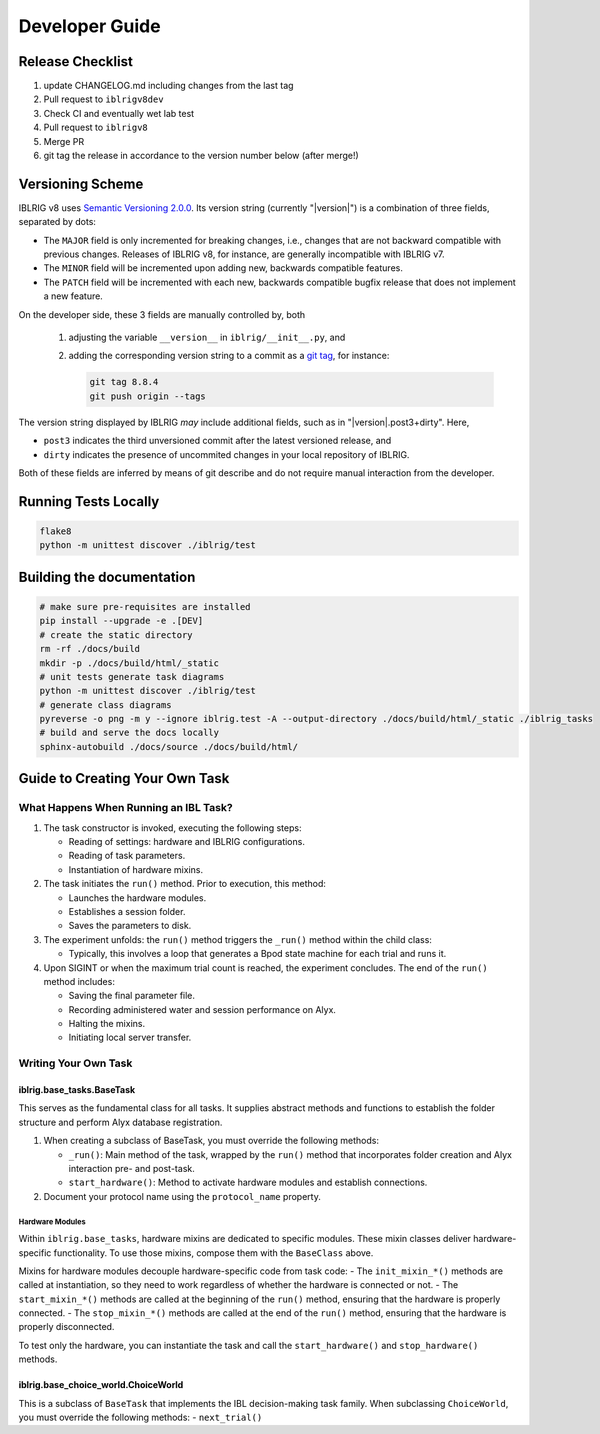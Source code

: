 ===============
Developer Guide
===============

Release Checklist
=================

1) update CHANGELOG.md including changes from the last tag
2) Pull request to ``iblrigv8dev``
3) Check CI and eventually wet lab test
4) Pull request to ``iblrigv8``
5) Merge PR
6) git tag the release in accordance to the version number below (after merge!)

Versioning Scheme
=================

IBLRIG v8 uses `Semantic Versioning 2.0.0 <https://semver.org/spec/v2.0.0.html>`_.
Its version string (currently "|version|") is a combination of three fields, separated by dots:

.. centered:: ``MAJOR`` . ``MINOR`` . ``PATCH``

* The ``MAJOR`` field is only incremented for breaking changes, i.e., changes that are not backward compatible with previous changes.
  Releases of IBLRIG v8, for instance, are generally incompatible with IBLRIG v7.
* The ``MINOR`` field will be incremented upon adding new, backwards compatible features.
* The ``PATCH`` field will be incremented with each new, backwards compatible bugfix release that does not implement a new feature.

On the developer side, these 3 fields are manually controlled by, both

   1. adjusting the variable ``__version__`` in ``iblrig/__init__.py``, and
   2. adding the corresponding version string to a commit as a `git tag <https://git-scm.com/book/en/v2/Git-Basics-Tagging>`_,
      for instance:

      .. code-block:: console

         git tag 8.8.4
         git push origin --tags

The version string displayed by IBLRIG *may* include additional fields, such as in "|version|.post3+dirty".
Here,

* ``post3`` indicates the third unversioned commit after the latest versioned release, and
* ``dirty`` indicates the presence of uncommited changes in your local repository of IBLRIG.

Both of these fields are inferred by means of git describe and do not require manual interaction from the developer.


Running Tests Locally
=====================

.. code-block:: console

   flake8
   python -m unittest discover ./iblrig/test


Building the documentation
==========================

.. code-block:: console

   # make sure pre-requisites are installed
   pip install --upgrade -e .[DEV]
   # create the static directory
   rm -rf ./docs/build
   mkdir -p ./docs/build/html/_static
   # unit tests generate task diagrams
   python -m unittest discover ./iblrig/test
   # generate class diagrams
   pyreverse -o png -m y --ignore iblrig.test -A --output-directory ./docs/build/html/_static ./iblrig_tasks
   # build and serve the docs locally
   sphinx-autobuild ./docs/source ./docs/build/html/



Guide to Creating Your Own Task
===============================

What Happens When Running an IBL Task?
--------------------------------------

1. The task constructor is invoked, executing the following steps:

   -  Reading of settings: hardware and IBLRIG configurations.
   -  Reading of task parameters.
   -  Instantiation of hardware mixins.

2. The task initiates the ``run()`` method. Prior to execution, this
   method:

   -  Launches the hardware modules.
   -  Establishes a session folder.
   -  Saves the parameters to disk.

3. The experiment unfolds: the ``run()`` method triggers the ``_run()``
   method within the child class:

   -  Typically, this involves a loop that generates a Bpod state
      machine for each trial and runs it.

4. Upon SIGINT or when the maximum trial count is reached, the
   experiment concludes. The end of the ``run()`` method includes:

   -  Saving the final parameter file.
   -  Recording administered water and session performance on Alyx.
   -  Halting the mixins.
   -  Initiating local server transfer.

Writing Your Own Task
---------------------

iblrig.base_tasks.BaseTask
~~~~~~~~~~~~~~~~~~~~~~~~~~

This serves as the fundamental class for all tasks. It supplies abstract
methods and functions to establish the folder structure and perform Alyx
database registration.

1. When creating a subclass of BaseTask, you must override the following
   methods:

   -  ``_run()``: Main method of the task, wrapped by the ``run()``
      method that incorporates folder creation and Alyx interaction pre-
      and post-task.
   -  ``start_hardware()``: Method to activate hardware modules and
      establish connections.

2. Document your protocol name using the ``protocol_name`` property.

Hardware Modules
^^^^^^^^^^^^^^^^

Within ``iblrig.base_tasks``, hardware mixins are dedicated to specific
modules. These mixin classes deliver hardware-specific functionality. To
use those mixins, compose them with the ``BaseClass`` above.

Mixins for hardware modules decouple hardware-specific code from task
code: - The ``init_mixin_*()`` methods are called at instantiation, so
they need to work regardless of whether the hardware is connected or
not. - The ``start_mixin_*()`` methods are called at the beginning of
the ``run()`` method, ensuring that the hardware is properly connected.
- The ``stop_mixin_*()`` methods are called at the end of the ``run()``
method, ensuring that the hardware is properly disconnected.

To test only the hardware, you can instantiate the task and call the
``start_hardware()`` and ``stop_hardware()`` methods.

iblrig.base_choice_world.ChoiceWorld
~~~~~~~~~~~~~~~~~~~~~~~~~~~~~~~~~~~~

This is a subclass of ``BaseTask`` that implements the IBL
decision-making task family. When subclassing ``ChoiceWorld``, you must
override the following methods: - ``next_trial()``
